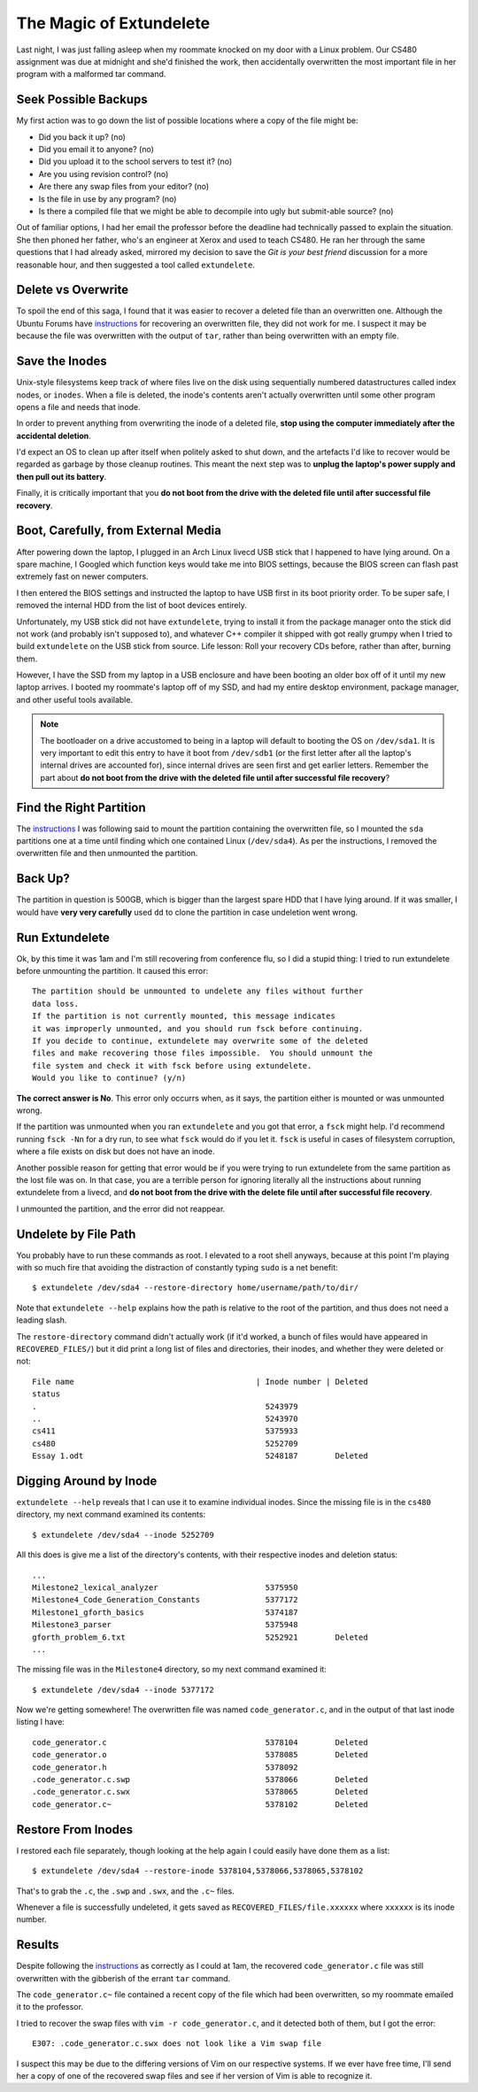 The Magic of Extundelete
========================

Last night, I was just falling asleep when my roommate knocked on my door with
a Linux problem. Our CS480 assignment was due at midnight and she'd finished
the work, then accidentally overwritten the most important file in her program
with a malformed tar command. 

.. more::

Seek Possible Backups
---------------------

My first action was to go down the list of possible locations where a copy of
the file might be: 

* Did you back it up? (no)
* Did you email it to anyone? (no)
* Did you upload it to the school servers to test it? (no)
* Are you using revision control? (no)
* Are there any swap files from your editor? (no)
* Is the file in use by any program? (no)
* Is there a compiled file that we might be able to decompile into ugly but
  submit-able source? (no)

Out of familiar options, I had her email the professor before the deadline
had technically passed to explain the situation. She then phoned her father,
who's an engineer at Xerox and used to teach CS480. He ran her through the
same questions that I had already asked, mirrored my decision to save the *Git
is your best friend* discussion for a more reasonable hour, and then suggested
a tool called ``extundelete``. 

Delete vs Overwrite
-------------------

To spoil the end of this saga, I found that it was easier to recover a deleted
file than an overwritten one. Although the Ubuntu Forums have `instructions`_
for recovering an overwritten file, they did not work for me. I suspect it may
be because the file was overwritten with the output of ``tar``, rather than
being overwritten with an empty file. 

Save the Inodes
---------------

Unix-style filesystems keep track of where files live on the disk using
sequentially numbered datastructures called index nodes, or ``inodes``. When a
file is deleted, the inode's contents aren't actually overwritten until some
other program opens a file and needs that inode. 

In order to prevent anything from overwriting the inode of a deleted file,
**stop using the computer immediately after the accidental deletion**.

I'd expect an OS to clean up after itself when politely asked to shut
down, and the artefacts I'd like to recover would be regarded as garbage by
those cleanup routines. This meant the next step was to **unplug the laptop's
power supply and then pull out its battery**. 

Finally, it is critically important that you **do not boot from the drive with
the deleted file until after successful file recovery**. 

Boot, Carefully, from External Media
------------------------------------

After powering down the laptop, I plugged in an Arch Linux livecd USB stick
that I happened to have lying around. On a spare machine, I Googled which
function keys would take me into BIOS settings, because the BIOS screen can
flash past extremely fast on newer computers. 

I then entered the BIOS settings and instructed the laptop to have USB first
in its boot priority order. To be super safe, I removed the internal HDD from
the list of boot devices entirely. 

Unfortunately, my USB stick did not have ``extundelete``, trying to install it
from the package manager onto the stick did not work (and probably isn't
supposed to), and whatever C++ compiler it shipped with got really grumpy when
I tried to build ``extundelete`` on the USB stick from source. Life lesson:
Roll your recovery CDs before, rather than after, burning them. 

However, I have the SSD from my laptop in a USB enclosure and have been
booting an older box off of it until my new laptop arrives. I booted my
roommate's laptop off of my SSD, and had my entire desktop environment,
package manager, and other useful tools available. 


.. note:: 

    The bootloader on a drive accustomed to being in a laptop will default to
    booting the OS on ``/dev/sda1``. It is very important to edit this entry
    to have it boot from ``/dev/sdb1`` (or the first letter after all the
    laptop's internal drives are accounted for), since internal drives are
    seen first and get earlier letters. Remember the part about **do not boot
    from the drive with the deleted file until after successful file
    recovery**?

Find the Right Partition
------------------------

The `instructions`_ I was following said to mount the partition containing the
overwritten file, so I mounted the ``sda`` partitions one at a time until
finding which one contained Linux (``/dev/sda4``). As per the instructions, I
removed the overwritten file and then unmounted the partition. 

Back Up?
--------

The partition in question is 500GB, which is bigger than the largest spare HDD
that I have lying around. If it was smaller, I would have **very very
carefully** used ``dd`` to clone the partition in case undeletion went wrong.

Run Extundelete
---------------

Ok, by this time it was 1am and I'm still recovering from conference flu, so I
did a stupid thing: I tried to run extundelete before unmounting the
partition. It caused this error:: 

    The partition should be unmounted to undelete any files without further
    data loss.
    If the partition is not currently mounted, this message indicates
    it was improperly unmounted, and you should run fsck before continuing.
    If you decide to continue, extundelete may overwrite some of the deleted
    files and make recovering those files impossible.  You should unmount the
    file system and check it with fsck before using extundelete.
    Would you like to continue? (y/n)

**The correct answer is No**. This error only occurrs when, as it says, the
partition either is mounted or was unmounted wrong. 

If the partition was unmounted when you ran ``extundelete`` and you got that
error, a ``fsck`` might help. I'd recommend running ``fsck -Nn`` for a dry
run, to see what ``fsck`` would do if you let it. ``fsck`` is useful in cases
of filesystem corruption, where a file exists on disk but does not have an
inode. 

Another possible reason for getting that error would be if you were trying to
run extundelete from the same partition as the lost file was on. In that case,
you are a terrible person for ignoring literally all the instructions about
running extundelete from a livecd, and **do not boot from the drive with the
delete file until after successful file recovery**. 

I unmounted the partition, and the error did not reappear.

Undelete by File Path
---------------------

You probably have to run these commands as root. I elevated to a root shell
anyways, because at this point I'm playing with so much fire that avoiding the
distraction of constantly typing ``sudo`` is a net benefit::

    $ extundelete /dev/sda4 --restore-directory home/username/path/to/dir/

Note that ``extundelete --help`` explains how the path is relative to the root
of the partition, and thus does not need a leading slash.

The ``restore-directory`` command didn't actually work (if it'd worked, a
bunch of files would have appeared in ``RECOVERED_FILES/``) but it did print a
long list of files and directories, their inodes, and whether they were
deleted or not::

    File name                                       | Inode number | Deleted        
    status                                                                          
    .                                                 5243979                       
    ..                                                5243970                       
    cs411                                             5375933                       
    cs480                                             5252709                       
    Essay 1.odt                                       5248187        Deleted        

Digging Around by Inode
-----------------------

``extundelete --help`` reveals that I can use it to examine individual
inodes. Since the missing file is in the ``cs480`` directory, my next command
examined its contents::

    $ extundelete /dev/sda4 --inode 5252709

All this does is give me a list of the directory's contents, with their
respective inodes and deletion status::

    ...
    Milestone2_lexical_analyzer                       5375950                       
    Milestone4_Code_Generation_Constants              5377172                       
    Milestone1_gforth_basics                          5374187                       
    Milestone3_parser                                 5375948                       
    gforth_problem_6.txt                              5252921        Deleted  
    ...

The missing file was in the ``Milestone4`` directory, so my next command
examined it::

    $ extundelete /dev/sda4 --inode 5377172

Now we're getting somewhere! The overwritten file was named
``code_generator.c``, and in the output of that last inode listing I have::

    code_generator.c                                  5378104        Deleted        
    code_generator.o                                  5378085        Deleted        
    code_generator.h                                  5378092                       
    .code_generator.c.swp                             5378066        Deleted        
    .code_generator.c.swx                             5378065        Deleted        
    code_generator.c~                                 5378102        Deleted

Restore From Inodes
-------------------

I restored each file separately, though looking at the help again I could
easily have done them as a list:: 

    $ extundelete /dev/sda4 --restore-inode 5378104,5378066,5378065,5378102

That's to grab the ``.c``, the ``.swp`` and ``.swx``, and the ``.c~`` files.

Whenever a file is successfully undeleted, it gets saved as
``RECOVERED_FILES/file.xxxxxx`` where ``xxxxxx`` is its inode number. 

Results
-------

Despite following the `instructions`_ as correctly as I could at 1am, the
recovered ``code_generator.c`` file was still overwritten with the gibberish
of the errant ``tar`` command. 

The ``code_generator.c~`` file contained a recent copy of the file which had
been overwritten, so my roommate emailed it to the professor. 

I tried to recover the swap files with ``vim -r code_generator.c``, and it
detected both of them, but I got the error::

    E307: .code_generator.c.swx does not look like a Vim swap file

I suspect this may be due to the differing versions of Vim on our respective
systems. If we ever have free time, I'll send her a copy of one of the
recovered swap files and see if her version of Vim is able to recognize it. 

.. _instructions: http://ubuntuforums.org/showthread.php?t=2113182
.. author:: default
.. categories:: none
.. tags:: cs480, extundelete, solved
.. comments::
